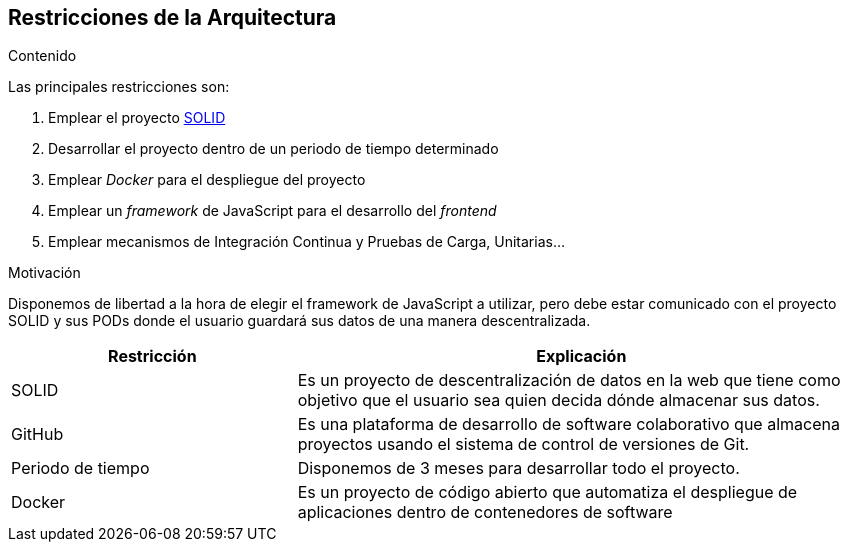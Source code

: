 [[section-architecture-constraints]]
== Restricciones de la Arquitectura

****
.Contenido
Las principales restricciones son:

 . Emplear el proyecto https://solid.mit.edu/[SOLID]
 . Desarrollar el proyecto dentro de un periodo de tiempo determinado
 . Emplear _Docker_ para el despliegue del proyecto
 . Emplear un _framework_ de JavaScript para el desarrollo del __frontend__
 . Emplear mecanismos de Integración Continua y Pruebas de Carga, Unitarias...

.Motivación
Disponemos de libertad a la hora de elegir el framework de JavaScript a utilizar, pero debe estar comunicado con el proyecto SOLID y sus PODs donde el usuario guardará sus datos de una manera descentralizada.



[options="header",cols="1,2"]
|===
| Restricción | Explicación
| SOLID | Es un proyecto de descentralización de datos en la web que tiene como objetivo que el usuario sea quien decida dónde almacenar sus datos.
| GitHub | Es una plataforma de desarrollo de software colaborativo que almacena proyectos usando el sistema de control de versiones de Git.
| Periodo de tiempo | Disponemos de 3 meses para desarrollar todo el proyecto.
| Docker | Es un proyecto de código abierto que automatiza el despliegue de aplicaciones dentro de contenedores de software
|===
****
